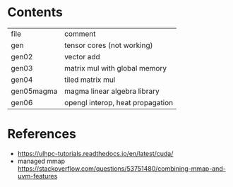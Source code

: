* Contents

| file       | comment                          |
| gen        | tensor cores (not working)       |
| gen02      | vector add                       |
| gen03      | matrix mul with global memory    |
| gen04      | tiled matrix mul                 |
| gen05magma | magma linear algebra library     |
| gen06      | opengl interop, heat propagation |

* References
- https://ulhpc-tutorials.readthedocs.io/en/latest/cuda/
- managed mmap https://stackoverflow.com/questions/53751480/combining-mmap-and-uvm-features
